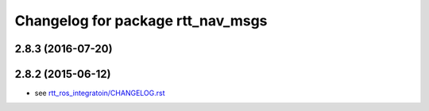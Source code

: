 ^^^^^^^^^^^^^^^^^^^^^^^^^^^^^^^^^^
Changelog for package rtt_nav_msgs
^^^^^^^^^^^^^^^^^^^^^^^^^^^^^^^^^^

2.8.3 (2016-07-20)
------------------

2.8.2 (2015-06-12)
------------------
* see `rtt_ros_integratoin/CHANGELOG.rst <../rtt_ros_integration/CHANGELOG.rst>`_
